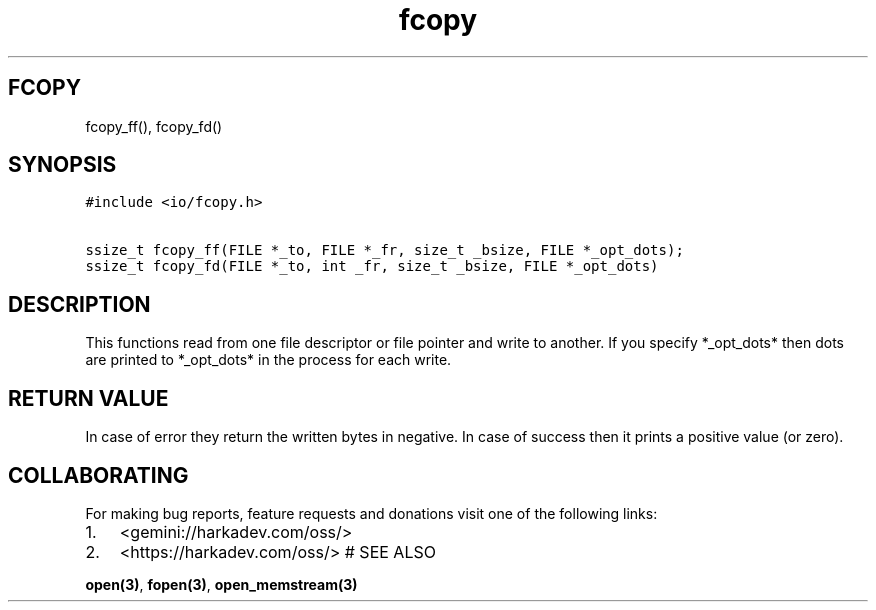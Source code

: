 .\" Automatically generated by Pandoc 2.1.1
.\"
.TH "fcopy" "3" "" "" ""
.hy
.SH FCOPY
.PP
fcopy_ff(), fcopy_fd()
.SH SYNOPSIS
.nf
\f[C]
#include\ <io/fcopy.h>

ssize_t\ fcopy_ff(FILE\ *_to,\ FILE\ *_fr,\ size_t\ _bsize,\ FILE\ *_opt_dots);
ssize_t\ fcopy_fd(FILE\ *_to,\ int\ _fr,\ size_t\ _bsize,\ FILE\ *_opt_dots)
\f[]
.fi
.SH DESCRIPTION
.PP
This functions read from one file descriptor or file pointer and write
to another.
If you specify *_opt_dots* then dots are printed to *_opt_dots* in the
process for each write.
.SH RETURN VALUE
.PP
In case of error they return the written bytes in negative.
In case of success then it prints a positive value (or zero).
.SH COLLABORATING
.PP
For making bug reports, feature requests and donations visit one of the
following links:
.IP "1." 3
<gemini://harkadev.com/oss/>
.IP "2." 3
<https://harkadev.com/oss/> # SEE ALSO
.PP
\f[B]open(3)\f[], \f[B]fopen(3)\f[], \f[B]open_memstream(3)\f[]

